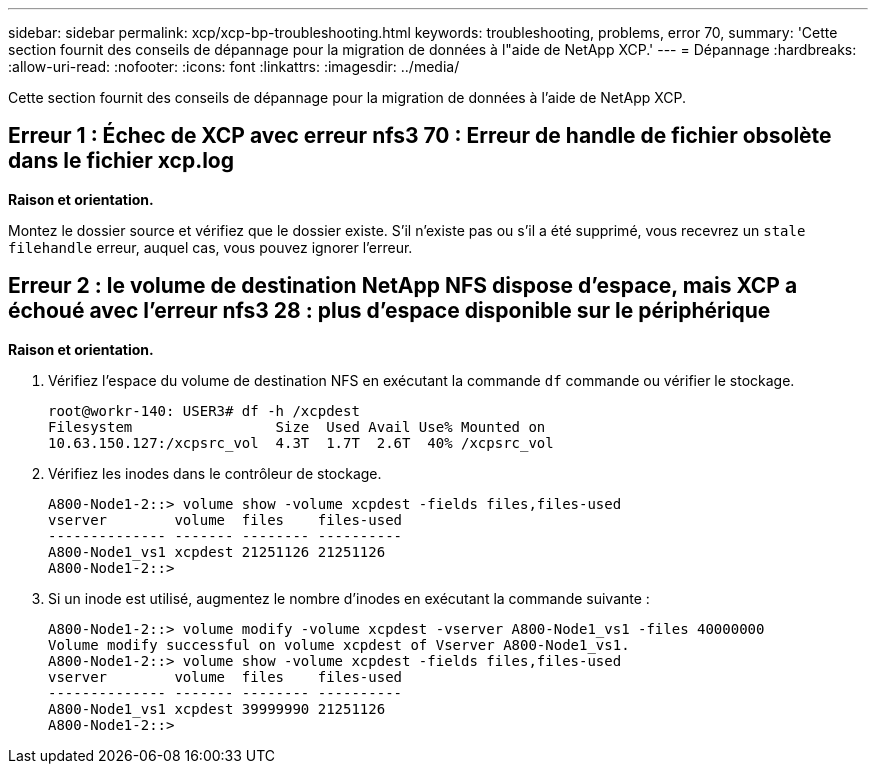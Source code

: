 ---
sidebar: sidebar 
permalink: xcp/xcp-bp-troubleshooting.html 
keywords: troubleshooting, problems, error 70, 
summary: 'Cette section fournit des conseils de dépannage pour la migration de données à l"aide de NetApp XCP.' 
---
= Dépannage
:hardbreaks:
:allow-uri-read: 
:nofooter: 
:icons: font
:linkattrs: 
:imagesdir: ../media/


[role="lead"]
Cette section fournit des conseils de dépannage pour la migration de données à l'aide de NetApp XCP.



== Erreur 1 : Échec de XCP avec erreur nfs3 70 : Erreur de handle de fichier obsolète dans le fichier xcp.log

*Raison et orientation.*

Montez le dossier source et vérifiez que le dossier existe.  S'il n'existe pas ou s'il a été supprimé, vous recevrez un `stale filehandle` erreur, auquel cas, vous pouvez ignorer l'erreur.



== Erreur 2 : le volume de destination NetApp NFS dispose d'espace, mais XCP a échoué avec l'erreur nfs3 28 : plus d'espace disponible sur le périphérique

*Raison et orientation.*

. Vérifiez l'espace du volume de destination NFS en exécutant la commande `df` commande ou vérifier le stockage.
+
....
root@workr-140: USER3# df -h /xcpdest
Filesystem                 Size  Used Avail Use% Mounted on
10.63.150.127:/xcpsrc_vol  4.3T  1.7T  2.6T  40% /xcpsrc_vol
....
. Vérifiez les inodes dans le contrôleur de stockage.
+
....
A800-Node1-2::> volume show -volume xcpdest -fields files,files-used
vserver        volume  files    files-used
-------------- ------- -------- ----------
A800-Node1_vs1 xcpdest 21251126 21251126
A800-Node1-2::>
....
. Si un inode est utilisé, augmentez le nombre d'inodes en exécutant la commande suivante :
+
....
A800-Node1-2::> volume modify -volume xcpdest -vserver A800-Node1_vs1 -files 40000000
Volume modify successful on volume xcpdest of Vserver A800-Node1_vs1.
A800-Node1-2::> volume show -volume xcpdest -fields files,files-used
vserver        volume  files    files-used
-------------- ------- -------- ----------
A800-Node1_vs1 xcpdest 39999990 21251126
A800-Node1-2::>
....

